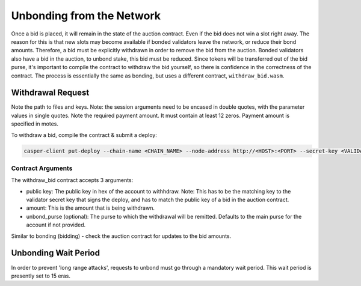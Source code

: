 
Unbonding from the Network
==========================

Once a bid is placed, it will remain in the state of the auction contract. Even if the bid does not win a slot right away. The reason for this is that new slots may become available if bonded validators leave the network, or reduce their bond amounts. Therefore, a bid must be explicitly withdrawn in order to remove the bid from the auction. Bonded validators also have a bid in the auction, to unbond stake, this bid must be reduced. Since tokens will be transferred out of the bid purse, it's important to compile the contract to withdraw the bid yourself, so there is confidence in the correctness of the contract.  The process is essentially the same as bonding, but uses a different contract, ``withdraw_bid.wasm``.

Withdrawal Request
------------------

Note the path to files and keys. Note: the session arguments need to be encased in double quotes, with the parameter values in single quotes. Note the required payment amount. It must contain at least 12 zeros. Payment amount is specified in motes.

To withdraw a bid, compile the contract & submit a deploy:

.. code-block:: bash

   casper-client put-deploy --chain-name <CHAIN_NAME> --node-address http://<HOST>:<PORT> --secret-key <VALIDATOR_SECRET_KEY>.pem --session-path  withdraw_bid.wasm  --payment-amount 1000000000  --session-arg="public_key:public_key='<VALIDATOR_PUBLIC_KEY_HEX>'" --session-arg="amount:u512='<AMOUNT_TO_WITHDRAW>'" --session-arg="unbond_purse:opt_uref=null"

Contract Arguments
^^^^^^^^^^^^^^^^^^

The withdraw_bid contract accepts 3 arguments:


* public key: The public key in hex of the account to withhdraw. Note: This has to be the matching key to the validator secret key that signs the deploy, and has to match the public key of a bid in the auction contract.
* amount: This is the amount that is being withdrawn.
* unbond_purse (optional): The purse to which the withdrawal will be remitted. Defaults to the main purse for the account if not provided.

Similar to bonding (bidding) - check the auction contract for updates to the bid amounts.  

Unbonding Wait Period
---------------------

In order to prevent 'long range attacks', requests to unbond must go through a mandatory wait period. This wait period is presently set to 15 eras.   
